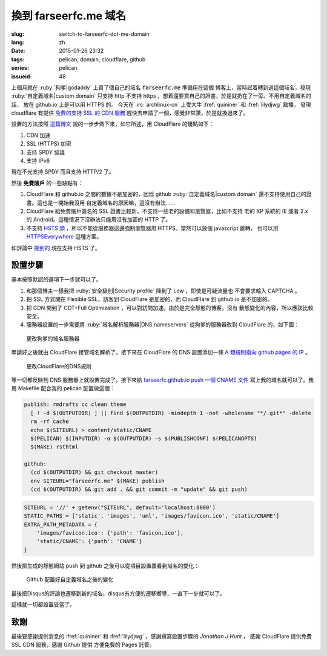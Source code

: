 換到 farseerfc.me 域名
=======================================

:slug: switch-to-farseerfc-dot-me-domain
:lang: zh
:date: 2015-01-26 23:32
:tags: pelican, domain, cloudflare, github
:series: pelican
:issueid: 48


上個月就在 :ruby:`狗爹|godaddy` 上買了個自己的域名 :code:`farseerfc.me` 準備用在這個
博客上，當時試着轉到過這個域名，發現 :ruby:`自定義域名|custom domain` 
只支持 http 不支持 https ，想着還要買自己的證書，於是就扔在了一旁。不用自定義域名的話，
放在 github.io 上是可以用 HTTPS 的。
今天在 :irc:`archlinux-cn` 上受大牛 :fref:`quininer` 和 :fref:`lilydjwg` 點播，
發現 cloudflare 有提供
`免費的支持 SSL 的 CDN 服務 <https://blog.cloudflare.com/introducing-universal-ssl/>`_
趕快去申請了一個，感覺非常讚，於是就換過來了。

設置的方法按照 `這篇博文 <https://me.net.nz/blog/github-pages-secure-with-cloudflare/>`_
說的一步步做下來，如它所述，用 CloudFlare 的優點如下：

#. CDN 加速
#. SSL (HTTPS) 加密
#. 支持 SPDY 協議
#. 支持 IPv6 

.. label-warning::

    **2015年12月29日更新**

現在不光支持 SPDY 而且支持 HTTP/2 了。

然後 **免費賬戶** 的一些缺點有：

#. CloudFlare 和 github.io 之間的數據不是加密的，因爲 github
   :ruby:`自定義域名|custom domain` 還不支持使用自己的證書。這也是一開始我沒用
   自定義域名的原因嘛，這沒有辦法……
#. CloudFlare 給免費賬戶簽名的 SSL 證書比較新，不支持一些老的設備和瀏覽器，比如不支持
   老的 XP 系統的 IE 或者 2.x 的 Android。這種情況下沒辦法只能用沒有加密的 HTTP 了。
#. 不支持 `HSTS 頭 <https://en.wikipedia.org/wiki/HTTP_Strict_Transport_Security>`_
   ，所以不能從服務器這邊強制瀏覽器用 HTTPS。當然可以放個 javascript 跳轉，
   也可以用 `HTTPSEverywhere <https://www.eff.org/https-everywhere>`_ 這種方案。

.. label-warning::

    **2015年12月29日更新**

如評論中 `提到的 <http://farseerfc.me/switch-to-farseerfc-dot-me-domain.html#comment-2015037231>`_
現在支持 HSTS 了。

設置步驟 
~~~~~~~~~~~~~~~~~~~~~~~~~~~~~~~~~~~~~~~~~~~~~~~~~~~~~~~~~~~~~~

基本按照默認的選項下一步就可以了。

#. 和那個博主一樣我把 :ruby:`安全級別|Security profile` 降到了 Low ，即使是可疑流量也
   不會要求輸入 CAPTCHA 。
#. 把 SSL 方式開在 Flexible SSL，訪客到 CloudFlare 是加密的，而 CloudFlare 到 
   github.io 是不加密的。
#. 把 CDN 開到了 CDT+Full Optimization ，可以對訪問加速。由於是完全靜態的博客，沒有
   動態變化的內容，所以應該比較安全。
#. 服務器設置的一步需要將 :ruby:`域名解析服務器|DNS nameservers` 從狗爹的服務器改到
   CloudFlare 的，如下圖：

.. figure:: {static}/images/godaddy.png
    :alt: 更改狗爹的域名服務器

    更改狗爹的域名服務器

申請好之後就由 CloudFlare 接管域名解析了，接下來在 CloudFlare 的 DNS 設置添加一條
`A 類規則指向 github pages 的 IP <https://help.github.com/articles/tips-for-configuring-an-a-record-with-your-dns-provider/>`_ 。

.. figure:: {static}/images/cloudflaredns.png
    :alt: 更改CloudFlare的DNS規則

    更改CloudFlare的DNS規則

等一切都反映到 DNS 服務器上就設置完成了，接下來給 
`farseerfc.github.io push 一個 CNAME 文件 <https://help.github.com/articles/adding-a-cname-file-to-your-repository/>`_
寫上我的域名就可以了。我用 Makefile 配合我的 pelican 配置做這個：

.. code-block:: Makefile

    publish: rmdrafts cc clean theme
      [ ! -d $(OUTPUTDIR) ] || find $(OUTPUTDIR) -mindepth 1 -not -wholename "*/.git*" -delete
      rm -rf cache
      echo $(SITEURL) > content/static/CNAME
      $(PELICAN) $(INPUTDIR) -o $(OUTPUTDIR) -s $(PUBLISHCONF) $(PELICANOPTS)
      $(MAKE) rsthtml

    github:
      (cd $(OUTPUTDIR) && git checkout master)
      env SITEURL="farseerfc.me" $(MAKE) publish
      (cd $(OUTPUTDIR) && git add . && git commit -m "update" && git push)

.. code-block:: python

    SITEURL = '//' + getenv("SITEURL", default='localhost:8000')
    STATIC_PATHS = ['static', 'images', 'uml', 'images/favicon.ico', 'static/CNAME']
    EXTRA_PATH_METADATA = {
        'images/favicon.ico': {'path': 'favicon.ico'},
        'static/CNAME': {'path': 'CNAME'}
    }

然後把生成的靜態網站 push 到 github 之後可以從項目設置裏看到域名的變化：

.. figure:: {static}/images/githubdomain.png
    :alt: Github 配置好自定義域名之後的變化

    Github 配置好自定義域名之後的變化

最後把Disqus的評論也遷移到新的域名，disqus有方便的遷移嚮導，一直下一步就可以了。

這樣就一切都設置妥當了。

致謝
~~~~~~~~~~~~~~~~~~~~~~~~~~~~~~~~~~~~~~~~~~~~~~~~~~~~~~~~~~~~~~

最後要感謝提供消息的 :fref:`quininer` 和 :fref:`lilydjwg` ，感謝撰寫設置步驟的
*Jonathan J Hunt* ， 感謝 CloudFlare 提供免費 SSL CDN 服務，感謝 Github 提供
方便免費的 Pages 託管。
